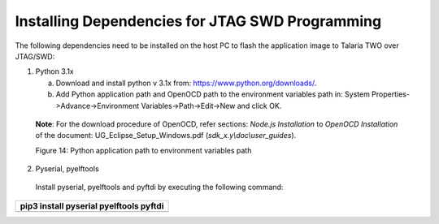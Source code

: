 .. _Hardware_Reference/3.INP3000/Installing_Dependencies_for_JTAG_SWD_Programming:


Installing Dependencies for JTAG SWD Programming
==============================================


The following dependencies need to be installed on the host PC to flash
the application image to Talaria TWO over JTAG/SWD:

1. Python 3.1x

   a. Download and install python v 3.1x from:
      https://www.python.org/downloads/.

   b. Add Python application path and OpenOCD path to the environment
      variables path in: System Properties->Advance->Environment
      Variables->Path->Edit->New and click OK.

..

   **Note**: For the download procedure of OpenOCD, refer sections:
   *Node.js Installation* to *OpenOCD Installation* of the document:
   UG_Eclipse_Setup_Windows.pdf (*sdk_x.y\\doc\\user_guides*).

   |Graphical user interface, text, application Description
   automatically generated|

   Figure 14: Python application path to environment variables path

2. Pyserial, pyelftools

..

   Install pyserial, pyelftools and pyftdi by executing the following
   command:

+-----------------------------------------------------------------------+
| pip3 install pyserial pyelftools pyftdi                               |
+=======================================================================+
+-----------------------------------------------------------------------+

.. |Graphical user interface, text, application Description automatically generated| image:: media/image1.png
   :width: 3.14961in
   :height: 2.99213in
